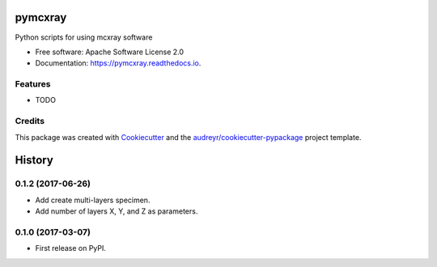 ===============================
pymcxray
===============================


.. image:: https://img.shields.io/pypi/v/pymcxray.svg
        :target: https://pypi.python.org/pypi/pymcxray

.. image:: https://img.shields.io/travis/drix00/pymcxray.svg
        :target: https://travis-ci.org/drix00/pymcxray

.. image:: https://readthedocs.org/projects/pymcxray/badge/?version=latest
        :target: https://pymcxray.readthedocs.io/en/latest/?badge=latest
        :alt: Documentation Status

.. image:: https://pyup.io/repos/github/drix00/pymcxray/shield.svg
     :target: https://pyup.io/repos/github/drix00/pymcxray/
     :alt: Updates


Python scripts for using mcxray software


* Free software: Apache Software License 2.0
* Documentation: https://pymcxray.readthedocs.io.


Features
--------

* TODO

Credits
---------

This package was created with Cookiecutter_ and the `audreyr/cookiecutter-pypackage`_ project template.

.. _Cookiecutter: https://github.com/audreyr/cookiecutter
.. _`audreyr/cookiecutter-pypackage`: https://github.com/audreyr/cookiecutter-pypackage



=======
History
=======

0.1.2 (2017-06-26)
------------------

* Add create multi-layers specimen.
* Add number of layers X, Y, and Z as parameters.

0.1.0 (2017-03-07)
------------------

* First release on PyPI.


